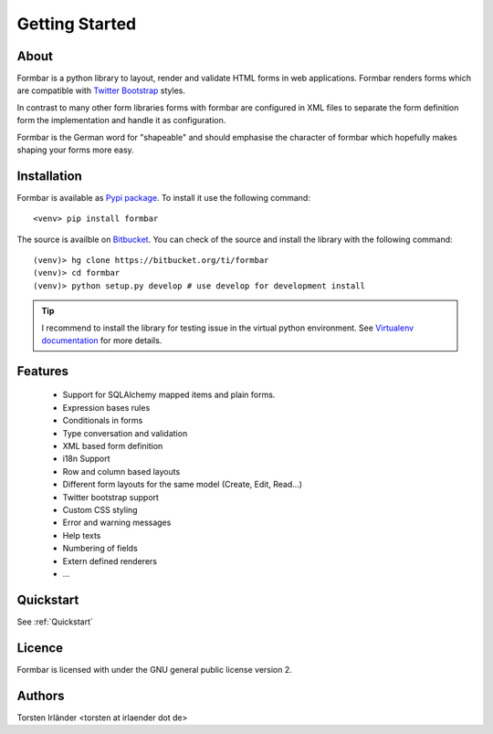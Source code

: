 Getting Started
***************

About
=====
Formbar is a python library to layout, render and validate HTML forms in web
applications. Formbar renders forms which are compatible with `Twitter
Bootstrap <twitter.github.com/bootstrap/>`_ styles.

In contrast to many other form libraries forms with formbar are configured in XML
files to separate the form definition form the implementation and handle it as
configuration.

Formbar is the German word for "shapeable" and should emphasise the
character of formbar which hopefully makes shaping your forms more easy.

Installation
============
Formbar is available as `Pypi package <https://pypi.python.org/pypi/formbar>`_.
To install it use the following command::

        <venv> pip install formbar

The source is availble on `Bitbucket <https://bitbucket.org/ti/formbar>`_.
You can check of the source and install the library with the following
command::
        
        (venv)> hg clone https://bitbucket.org/ti/formbar
        (venv)> cd formbar
        (venv)> python setup.py develop # use develop for development install

.. tip::

   I recommend to install the library for testing issue in the virtual python
   environment. See `Virtualenv documentation
   <http://www.virtualenv.org/en/latest/>`_ for more details.

Features
========
 * Support for SQLAlchemy mapped items and plain forms.
 * Expression bases rules
 * Conditionals in forms
 * Type conversation and validation
 * XML based form definition
 * i18n Support
 * Row and column based layouts
 * Different form layouts for the same model (Create, Edit, Read...)
 * Twitter bootstrap support
 * Custom CSS styling
 * Error and warning messages
 * Help texts
 * Numbering of fields
 * Extern defined renderers
 * ...

Quickstart
==========
See :ref:`Quickstart`

Licence
=======
Formbar is licensed with under the GNU general public license version 2.

Authors
=======
Torsten Irländer <torsten at irlaender dot de>

